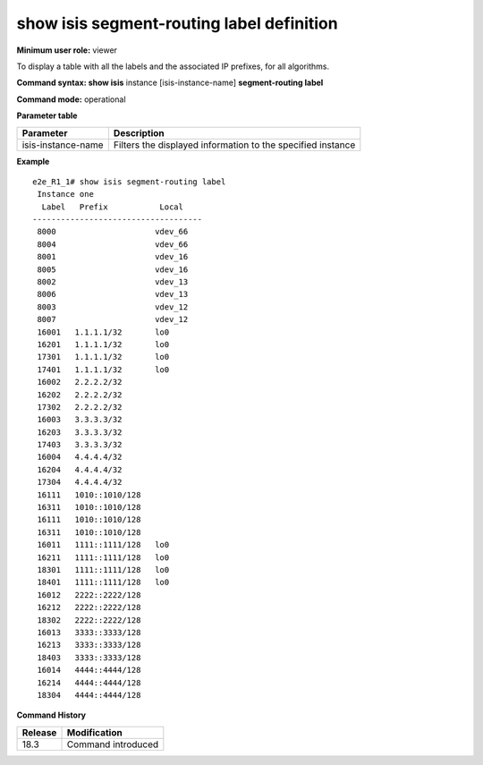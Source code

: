 show isis segment-routing label definition
----------------------------------------------

**Minimum user role:** viewer

To display a table with all the labels and the associated IP prefixes, for all algorithms.

**Command syntax: show isis** instance [isis-instance-name] **segment-routing label**

**Command mode:** operational

.. **Note**

	- use "instance [isis-instance-name]" to display information from a specific ISIS instance, when not specified, display information from all isis instances

**Parameter table**

+--------------------+--------------------------------------------------------------------------------------------------------------------------+
| Parameter          | Description                                                                                                              |
+====================+==========================================================================================================================+
| isis-instance-name | Filters the displayed information to the specified instance                                                              |
+--------------------+--------------------------------------------------------------------------------------------------------------------------+

**Example**
::

  e2e_R1_1# show isis segment-routing label
   Instance one
    Label   Prefix           Local
  ------------------------------------
   8000                     vdev_66
   8004                     vdev_66
   8001                     vdev_16
   8005                     vdev_16
   8002                     vdev_13
   8006                     vdev_13
   8003                     vdev_12
   8007                     vdev_12
   16001   1.1.1.1/32       lo0
   16201   1.1.1.1/32       lo0
   17301   1.1.1.1/32       lo0
   17401   1.1.1.1/32       lo0
   16002   2.2.2.2/32
   16202   2.2.2.2/32
   17302   2.2.2.2/32
   16003   3.3.3.3/32
   16203   3.3.3.3/32
   17403   3.3.3.3/32
   16004   4.4.4.4/32
   16204   4.4.4.4/32
   17304   4.4.4.4/32
   16111   1010::1010/128
   16311   1010::1010/128
   16111   1010::1010/128
   16311   1010::1010/128
   16011   1111::1111/128   lo0
   16211   1111::1111/128   lo0
   18301   1111::1111/128   lo0
   18401   1111::1111/128   lo0
   16012   2222::2222/128
   16212   2222::2222/128
   18302   2222::2222/128
   16013   3333::3333/128
   16213   3333::3333/128
   18403   3333::3333/128
   16014   4444::4444/128
   16214   4444::4444/128
   18304   4444::4444/128

.. **Help line:**

**Command History**

+---------+-----------------------------------------------------------+
| Release | Modification                                              |
+=========+===========================================================+
| 18.3    | Command introduced                                        |
+---------+-----------------------------------------------------------+